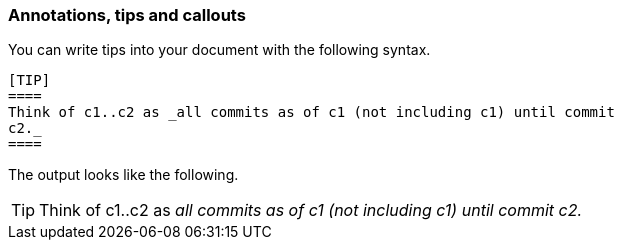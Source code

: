 === Annotations, tips and callouts

You can write tips into your document with the following syntax.

----
[TIP]
====
Think of c1..c2 as _all commits as of c1 (not including c1) until commit
c2._
====
----

The output looks like the following.

[TIP]
====
Think of c1..c2 as _all commits as of c1 (not including c1) until commit
c2._
====
